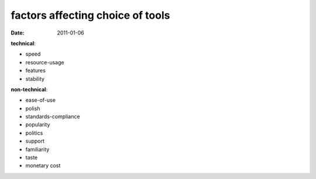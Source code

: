 factors affecting choice of tools
=================================

:date: 2011-01-06



**technical**:

-  speed
-  resource-usage
-  features
-  stability

**non-technical**:

-  ease-of-use
-  polish
-  standards-compliance
-  popularity
-  politics
-  support
-  familiarity
-  taste
-  monetary cost

